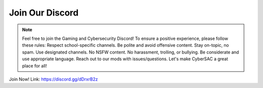 **Join Our Discord**
======================

.. image:: https://raw.githubusercontent.com/natt96z/cybersac/main/docs/img/discord%2BFooter%2B(1).png
   :width: 76%
   :align: center

.. Note:: Feel free to join the Gaming and Cybersecurity Discord! To ensure a positive experience, please follow these rules: Respect school-specific channels. Be polite and avoid offensive content. Stay on-topic, no spam. Use designated channels. No NSFW content. No harassment, trolling, or bullying. Be considerate and use appropriate language. Reach out to our mods with issues/questions. Let's make CyberSAC a great place for all!

Join Now! Link: https://discord.gg/dDrxrB2z
